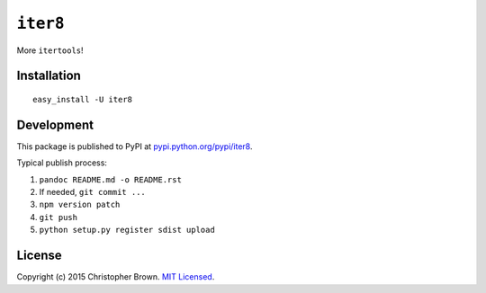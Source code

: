 ``iter8``
=========

More ``itertools``!

Installation |PyPI version|
---------------------------

::

    easy_install -U iter8

Development
-----------

This package is published to PyPI at
`pypi.python.org/pypi/iter8 <https://pypi.python.org/pypi/iter8/>`__.

Typical publish process:

1. ``pandoc README.md -o README.rst``
2. If needed, ``git commit ...``
3. ``npm version patch``
4. ``git push``
5. ``python setup.py register sdist upload``

License
-------

Copyright (c) 2015 Christopher Brown. `MIT
Licensed <https://raw.github.com/chbrown/iter8/master/LICENSE>`__.

.. |PyPI version| image:: https://badge.fury.io/py/iter8.png
   :target: http://badge.fury.io/py/iter8
